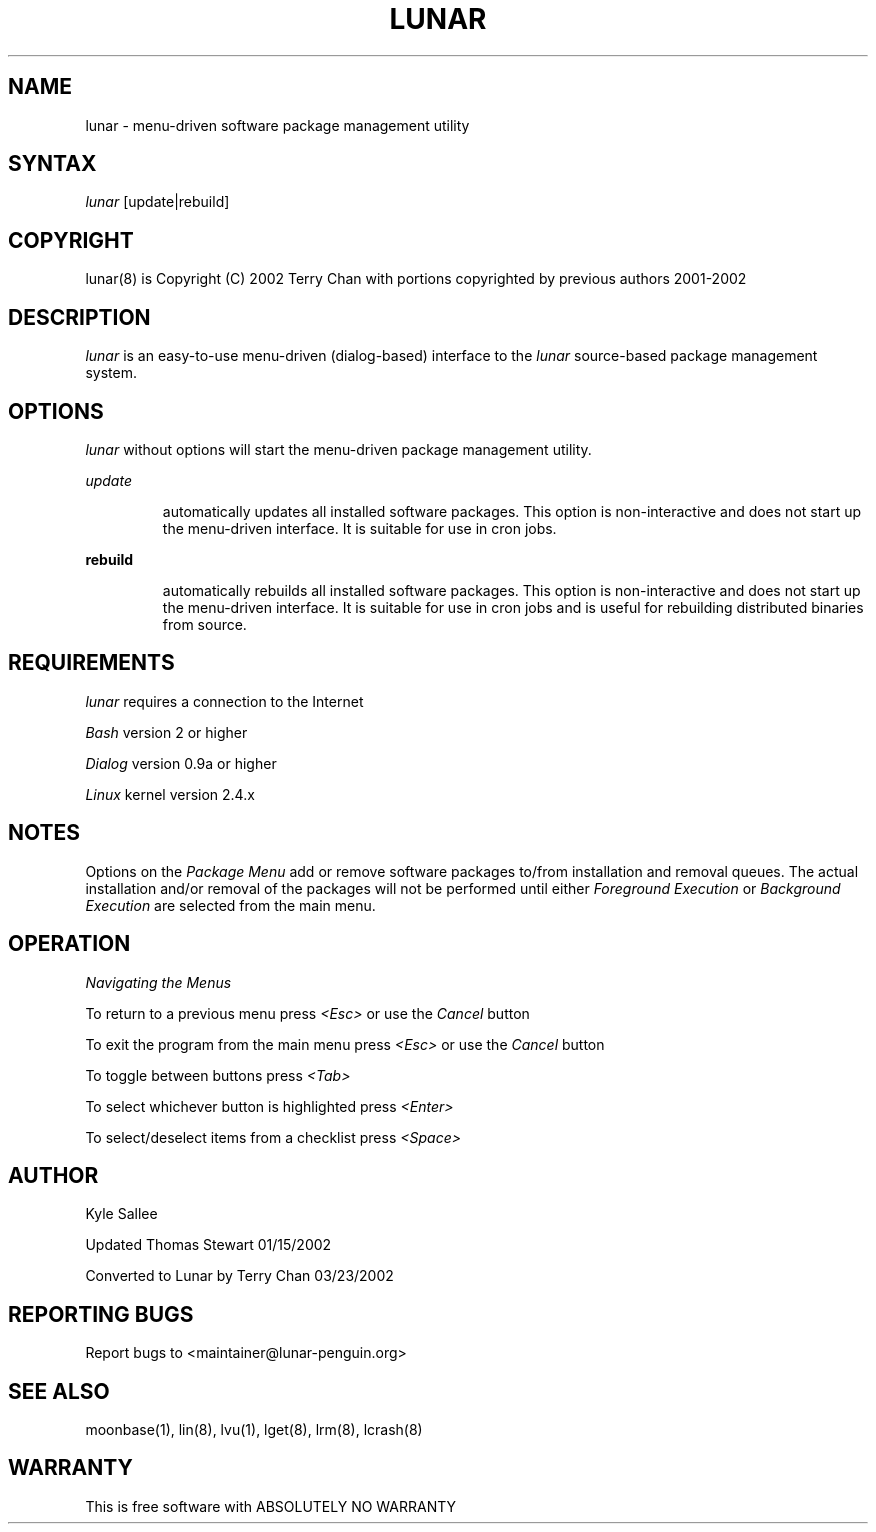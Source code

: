 .TH LUNAR 8 March 2002 Lunar Linux LUNAR
.SH NAME
lunar - menu-driven software package management utility
.SH SYNTAX
.I lunar
[update|rebuild]
.SH COPYRIGHT
.if n lunar(8) is Copyright (C) 2002 Terry Chan with portions copyrighted by previous authors 2001-2002
.if t lunar(8) is Copyright \(co 2002 Terry Chan with portions copyrighted by previous authors 2001-2002
.SH "DESCRIPTION"
.I lunar
is an easy-to-use menu-driven (dialog-based) interface to the
.I lunar
source-based package management system.
.SH "OPTIONS"
.I lunar
without options will start the menu-driven package management utility.
.PP
.I update
.IP
automatically updates all installed software packages. This option is
non-interactive and does not start up the menu-driven interface. It is
suitable for use in cron jobs.
.PP
\fBrebuild\fR
.IP
automatically rebuilds all installed software packages. This option
is non-interactive and does not start up the menu-driven interface.
It is suitable for use in cron jobs and is useful for rebuilding
distributed binaries from source.
.SH "REQUIREMENTS"
.I lunar
requires a connection to the Internet
.PP
.I Bash
version 2 or higher
.PP
.I Dialog
version 0.9a or higher
.PP
.I Linux
kernel version 2.4.x
.SH "NOTES"
Options on the
.I Package Menu
add or remove software packages to/from installation and removal queues.
The actual installation and/or removal of the packages will not be
performed until either
.I Foreground Execution
or
.I Background Execution
are selected from the main menu.
.SH "OPERATION"
.I Navigating the Menus
.PP
To return to a previous menu press
.I <Esc>
or use the
.I Cancel
button
.PP
To exit the program from the main menu press
.I <Esc>
or use the
.I Cancel
button
.PP
To toggle between buttons press
.I <Tab>
.PP
To select whichever button is highlighted press
.I <Enter>
.PP
To select/deselect items from a checklist press
.I <Space>
.SH "AUTHOR"
Kyle Sallee
.PP
Updated Thomas Stewart 01/15/2002
.PP
Converted to Lunar by Terry Chan 03/23/2002
.PP
.SH "REPORTING BUGS"
Report bugs to <maintainer@lunar-penguin.org>
.SH "SEE ALSO"
moonbase(1), lin(8), lvu(1), lget(8), lrm(8), lcrash(8)
.SH "WARRANTY"
This is free software with ABSOLUTELY NO WARRANTY


